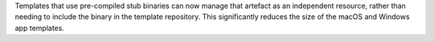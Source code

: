 Templates that use pre-compiled stub binaries can now manage that artefact as an independent resource, rather than needing to include the binary in the template repository. This significantly reduces the size of the macOS and Windows app templates.
